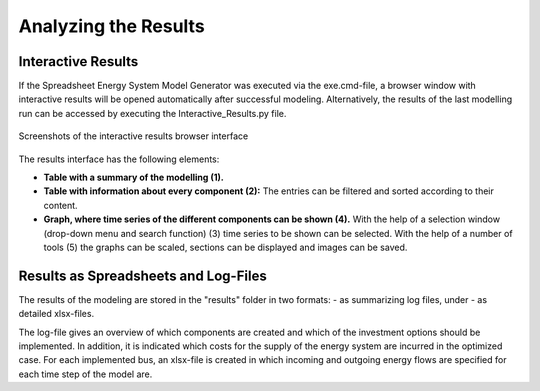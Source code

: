 Analyzing the Results
*************************************************

Interactive Results
=================================================

If the Spreadsheet Energy System Model Generator was executed via the exe.cmd-file, 
a browser window with interactive results will be opened automatically after successful 
modeling. Alternatively, the results of the last modelling run can be accessed by executing the 
Interactive_Results.py file.

.. figure:: ../images/interactive_results.png
   :width: 100 %
   :alt: interactive_results
   :align: center

   Screenshots of the interactive results browser interface

The results interface has the following elements:

- **Table with a summary of the modelling (1).**

- **Table with information about every component (2):** The entries can be filtered and sorted according to their content.

- **Graph, where time series of the different components can be shown (4).** With the help of a selection window (drop-down menu and search function) (3) time series to be shown can be selected. With the help of a number of tools (5) the graphs can be scaled, sections can be displayed and images can be saved.


Results as Spreadsheets and Log-Files
=================================================

The results of the modeling are stored in the "results" folder in two formats:
- as summarizing log files, under
- as detailed xlsx-files.

The log-file gives an overview of which components are created and which of the investment options should be implemented. 
In addition, it is indicated which costs for the supply of the energy system are incurred in the optimized case.
For each implemented bus, an xlsx-file is created in which incoming and outgoing energy flows are specified for each time step of the model 
are.